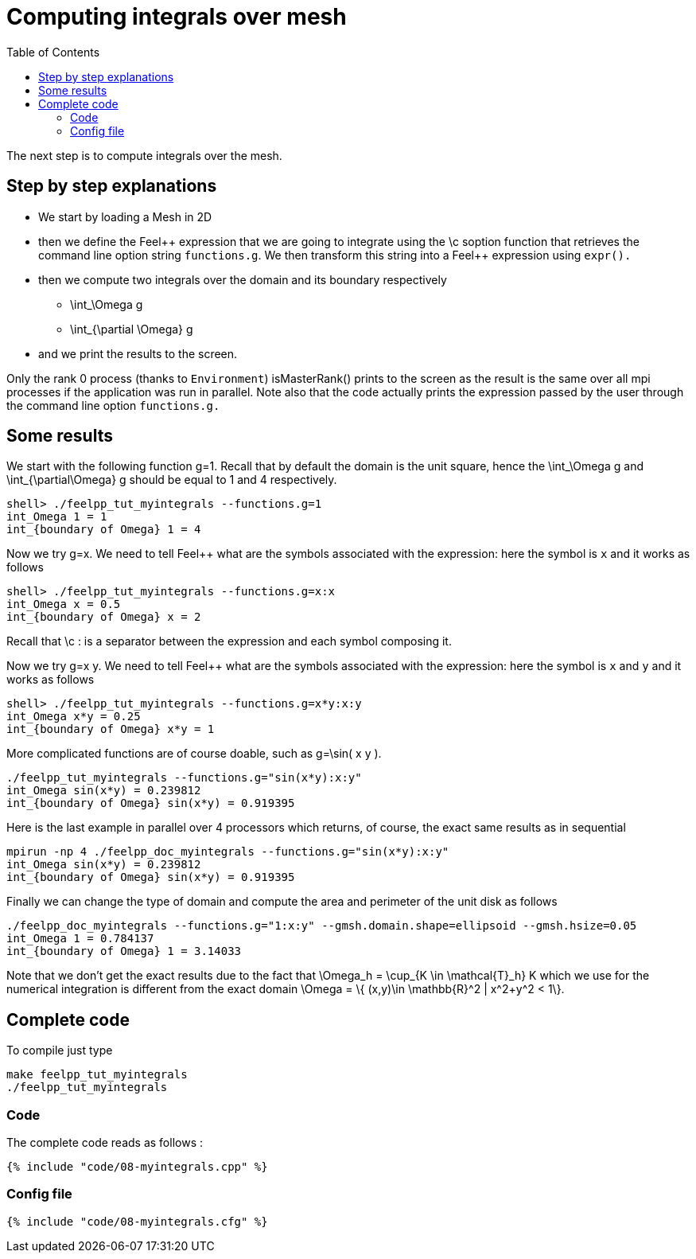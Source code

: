Computing integrals over mesh 
=============================
:toc:
:toc-placement: macro
:toclevels: 2

toc::[]

The next step is to compute integrals over the mesh. 

== Step by step explanations

- We start by loading a Mesh in 2D   

- then we define the Feel\++ expression that we are going to integrate using the \c soption function that retrieves the command line option string `functions.g`. We then transform this string into a Feel++ expression using `expr().`   

- then we compute two integrals over the domain and its boundary respectively

 * $$\int_\Omega g$$

 * $$\int_{\partial \Omega} g$$

- and we print the results to the screen.   

Only the rank 0 process (thanks to `Environment`) isMasterRank() prints to the screen as the result is the same over all mpi processes if the application was run in parallel. Note also that the code actually prints the expression passed by the user through the command line option `functions.g.`

== Some results

We start with the following function $$g=1$$. Recall that by default the domain is the unit square, hence the $$\int_\Omega g$$ and $$\int_{\partial\Omega} g$$ should be equal to 1 and 4 respectively.

[source,sh]
----
shell> ./feelpp_tut_myintegrals --functions.g=1
int_Omega 1 = 1
int_{boundary of Omega} 1 = 4
----

Now we try $$g=x$$. We need to tell Feel++ what are the symbols associated with the expression: here the symbol is `x`  and it works as follows

[source,sh]
----
shell> ./feelpp_tut_myintegrals --functions.g=x:x
int_Omega x = 0.5
int_{boundary of Omega} x = 2
----

Recall that \c : is a separator between the expression and each symbol composing it.

Now we try $$g=x y$$. We need to tell Feel++ what are the symbols associated with the expression: here the symbol is `x`  and `y`  and it works as follows

[source,sh]
----
shell> ./feelpp_tut_myintegrals --functions.g=x*y:x:y
int_Omega x*y = 0.25
int_{boundary of Omega} x*y = 1
----

More complicated functions are of course doable, such as $$g=\sin( x y )$$.

[source,sh]
----
./feelpp_tut_myintegrals --functions.g="sin(x*y):x:y"
int_Omega sin(x*y) = 0.239812
int_{boundary of Omega} sin(x*y) = 0.919395
----

Here is the last example in parallel over 4 processors which returns, of
course, the exact same results as in sequential

[source,sh]
----
mpirun -np 4 ./feelpp_doc_myintegrals --functions.g="sin(x*y):x:y"
int_Omega sin(x*y) = 0.239812
int_{boundary of Omega} sin(x*y) = 0.919395
----

Finally we can change the type of domain and compute the area and perimeter of the unit disk as follows

[source,sh]
----
./feelpp_doc_myintegrals --functions.g="1:x:y" --gmsh.domain.shape=ellipsoid --gmsh.hsize=0.05
int_Omega 1 = 0.784137
int_{boundary of Omega} 1 = 3.14033
----

Note that we don't get the exact results due to the fact that
$$\Omega_h = \cup_{K \in \mathcal{T}_h} K$$ which we use for the numerical integration is different from the exact domain $$\Omega = \{ (x,y)\in \mathbb{R}^2 | x^2+y^2 < 1\}$$.

==  Complete code

To compile just type

[source,sh]
----
make feelpp_tut_myintegrals
./feelpp_tut_myintegrals
----

=== Code
The complete code reads as follows :

[source,sh]
----
{% include "code/08-myintegrals.cpp" %}
----

=== Config file

[source,sh]
----
{% include "code/08-myintegrals.cfg" %}
----



